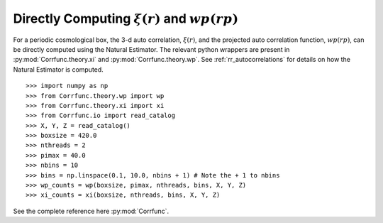 .. _computing_wp_and_xi:

Directly Computing :math:`\xi(r)` and :math:`wp(rp)`
====================================================

For a periodic cosmological box, the 3-d auto correlation, :math:`\xi(r)`, and
the projected auto correlation function, :math:`wp(rp)`, can be directly computed
using the Natural Estimator. The relevant python wrappers are present in
:py:mod:`Corrfunc.theory.xi` and :py:mod:`Corrfunc.theory.wp`.  See :ref:`rr_autocorrelations`
for details on how the Natural Estimator is computed.

::

          >>> import numpy as np
          >>> from Corrfunc.theory.wp import wp
          >>> from Corrfunc.theory.xi import xi
          >>> from Corrfunc.io import read_catalog
          >>> X, Y, Z = read_catalog()
          >>> boxsize = 420.0
          >>> nthreads = 2
          >>> pimax = 40.0
          >>> nbins = 10
          >>> bins = np.linspace(0.1, 10.0, nbins + 1) # Note the + 1 to nbins
          >>> wp_counts = wp(boxsize, pimax, nthreads, bins, X, Y, Z)
          >>> xi_counts = xi(boxsize, nthreads, bins, X, Y, Z)
                

See the complete reference here :py:mod:`Corrfunc`.

